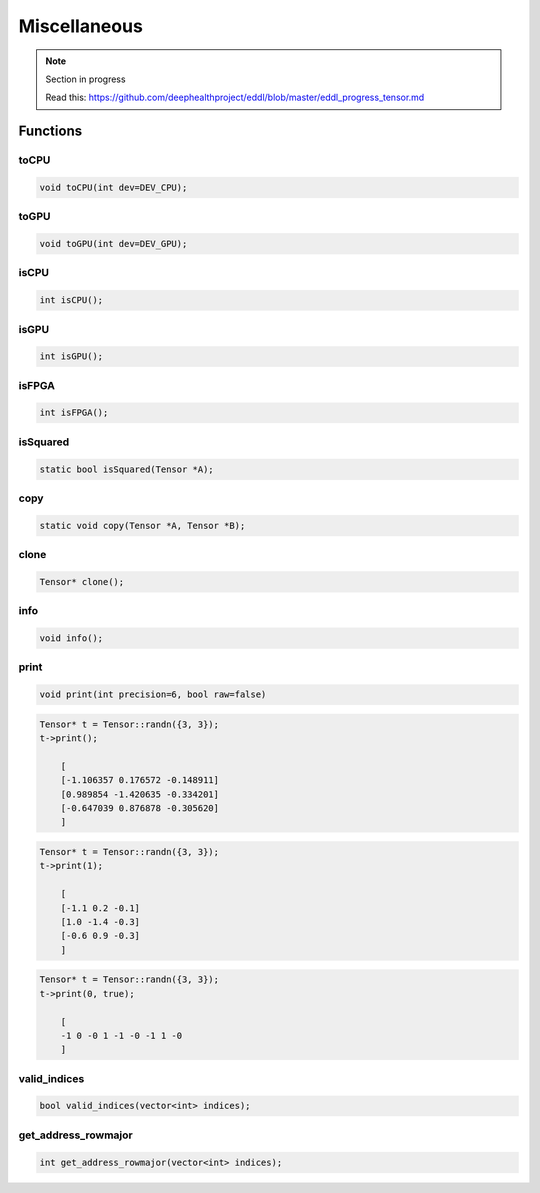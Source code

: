 Miscellaneous
==============

.. note::

    Section in progress

    Read this: https://github.com/deephealthproject/eddl/blob/master/eddl_progress_tensor.md


Functions
------------

toCPU
^^^^^^^^^^^^^^^^^^^^^

.. doxygenfunction:: Tensor::toCPU

.. code-block:: c++

    void toCPU(int dev=DEV_CPU);

toGPU
^^^^^^^^^^^^^^^^^^^^^

.. doxygenfunction:: Tensor::toGPU

.. code-block:: c++

    void toGPU(int dev=DEV_GPU);


isCPU
^^^^^^^^^^^^^^^^^^^^^

.. doxygenfunction:: Tensor::isCPU

.. code-block:: c++

    int isCPU();


isGPU
^^^^^^^^^^^^^^^^^^^^^

.. doxygenfunction:: Tensor::isGPU

.. code-block:: c++

    int isGPU();


isFPGA
^^^^^^^^^^^^^^^^^^^^^

.. doxygenfunction:: Tensor::isFPGA

.. code-block:: c++

    int isFPGA();


isSquared
^^^^^^^^^^^^^^^^^^^^^

.. doxygenfunction:: Tensor::isSquared

.. code-block:: c++

    static bool isSquared(Tensor *A);


copy
^^^^^^^^^^^^^^^^^^^^^

.. doxygenfunction:: Tensor::copy

.. code-block:: c++

    static void copy(Tensor *A, Tensor *B);


clone
^^^^^^^^^^^^^^^^^^^^^

.. doxygenfunction:: Tensor::clone

.. code-block:: c++

    Tensor* clone();


info
^^^^^^^^^^^^^^^^^^^^^

.. doxygenfunction:: Tensor::info

.. code-block:: c++

    void info();


print
^^^^^^^^^^^^^^^^^^^^^

.. doxygenfunction:: Tensor::print

.. code-block:: c++

    void print(int precision=6, bool raw=false)

.. code-block:: c++

    Tensor* t = Tensor::randn({3, 3});
    t->print();

        [
        [-1.106357 0.176572 -0.148911]
        [0.989854 -1.420635 -0.334201]
        [-0.647039 0.876878 -0.305620]
        ]

.. code-block:: c++

    Tensor* t = Tensor::randn({3, 3});
    t->print(1);

        [
        [-1.1 0.2 -0.1]
        [1.0 -1.4 -0.3]
        [-0.6 0.9 -0.3]
        ]

.. code-block:: c++

    Tensor* t = Tensor::randn({3, 3});
    t->print(0, true);

        [
        -1 0 -0 1 -1 -0 -1 1 -0
        ]


valid_indices
^^^^^^^^^^^^^^^^^^^^^

.. doxygenfunction:: Tensor::valid_indices

.. code-block:: c++

    bool valid_indices(vector<int> indices);


get_address_rowmajor
^^^^^^^^^^^^^^^^^^^^^

.. doxygenfunction:: Tensor::get_address_rowmajor

.. code-block:: c++

    int get_address_rowmajor(vector<int> indices);
